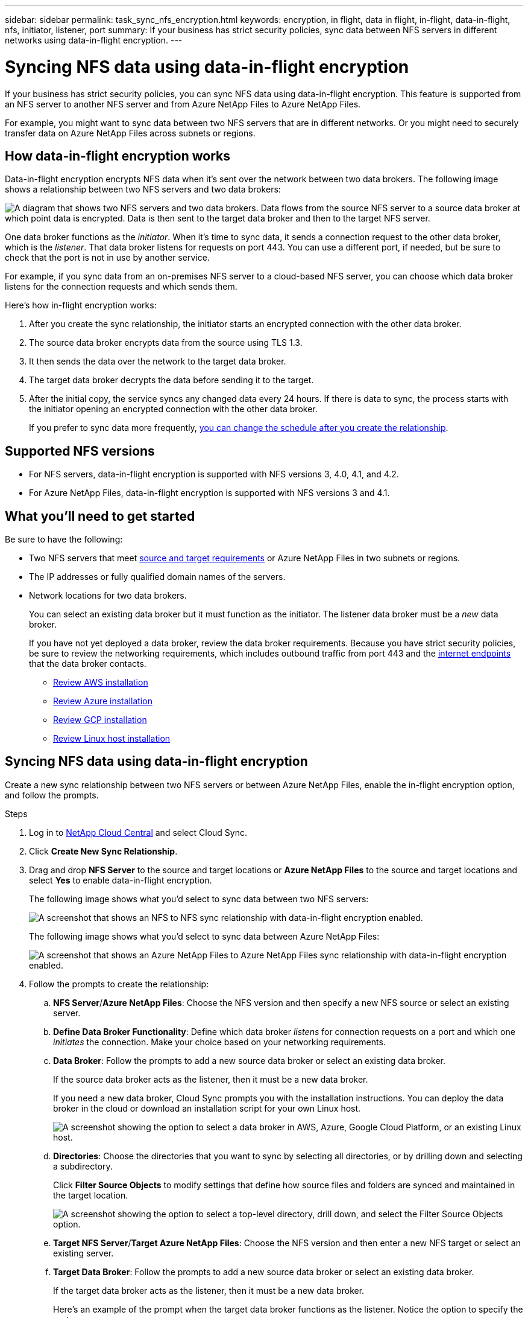 ---
sidebar: sidebar
permalink: task_sync_nfs_encryption.html
keywords: encryption, in flight, data in flight, in-flight, data-in-flight, nfs, initiator, listener, port
summary: If your business has strict security policies, sync data between NFS servers in different networks using data-in-flight encryption.
---

= Syncing NFS data using data-in-flight encryption
:hardbreaks:
:nofooter:
:icons: font
:linkattrs:
:imagesdir: ./media/

If your business has strict security policies, you can sync NFS data using data-in-flight encryption. This feature is supported from an NFS server to another NFS server and from Azure NetApp Files to Azure NetApp Files.

For example, you might want to sync data between two NFS servers that are in different networks. Or you might need to securely transfer data on Azure NetApp Files across subnets or regions.

== How data-in-flight encryption works

Data-in-flight encryption encrypts NFS data when it's sent over the network between two data brokers. The following image shows a relationship between two NFS servers and two data brokers:

image:diagram_nfs_encryption.gif["A diagram that shows two NFS servers and two data brokers. Data flows from the source NFS server to a source data broker at which point data is encrypted. Data is then sent to the target data broker and then to the target NFS server."]

One data broker functions as the _initiator_. When it’s time to sync data, it sends a connection request to the other data broker, which is the _listener_. That data broker listens for requests on port 443. You can use a different port, if needed, but be sure to check that the port is not in use by another service.

For example, if you sync data from an on-premises NFS server to a cloud-based NFS server, you can choose which data broker listens for the connection requests and which sends them.

Here's how in-flight encryption works:

. After you create the sync relationship, the initiator starts an encrypted connection with the other data broker.

. The source data broker encrypts data from the source using TLS 1.3.

. It then sends the data over the network to the target data broker.

. The target data broker decrypts the data before sending it to the target.

. After the initial copy, the service syncs any changed data every 24 hours. If there is data to sync, the process starts with the initiator opening an encrypted connection with the other data broker.
+
If you prefer to sync data more frequently, link:task_sync_managing_relationships.html#changing-the-settings-for-a-sync-relationship[you can change the schedule after you create the relationship].

== Supported NFS versions

* For NFS servers, data-in-flight encryption is supported with NFS versions 3, 4.0, 4.1, and 4.2.
* For Azure NetApp Files, data-in-flight encryption is supported with NFS versions 3 and 4.1.

== What you'll need to get started

Be sure to have the following:

* Two NFS servers that meet link:reference_sync_requirements.html#source-and-target-requirements[source and target requirements] or Azure NetApp Files in two subnets or regions.

* The IP addresses or fully qualified domain names of the servers.

* Network locations for two data brokers.
+
You can select an existing data broker but it must function as the initiator. The listener data broker must be a _new_ data broker.
+
If you have not yet deployed a data broker, review the data broker requirements. Because you have strict security policies, be sure to review the networking requirements, which includes outbound traffic from port 443 and the link:reference_sync_networking.html[internet endpoints] that the data broker contacts.
+
** link:task_sync_installing_aws.html[Review AWS installation]
** link:task_sync_installing_azure.html[Review Azure installation]
** link:task_sync_installing_gcp.html[Review GCP installation]
** link:task_sync_installing_linux.html[Review Linux host installation]

== Syncing NFS data using data-in-flight encryption

Create a new sync relationship between two NFS servers or between Azure NetApp Files, enable the in-flight encryption option, and follow the prompts.

.Steps

. Log in to http://cloud.netapp.com[NetApp Cloud Central^] and select Cloud Sync.

. Click *Create New Sync Relationship*.

. Drag and drop *NFS Server* to the source and target locations or *Azure NetApp Files* to the source and target locations and select *Yes* to enable data-in-flight encryption.
+
The following image shows what you'd select to sync data between two NFS servers:
+
image:screenshot_nfs_encryption.gif["A screenshot that shows an NFS to NFS sync relationship with data-in-flight encryption enabled."]
+
The following image shows what you'd select to sync data between Azure NetApp Files:
+
image:screenshot_anf_encryption.gif["A screenshot that shows an Azure NetApp Files to Azure NetApp Files sync relationship with data-in-flight encryption enabled."]

. Follow the prompts to create the relationship:

.. *NFS Server*/*Azure NetApp Files*: Choose the NFS version and then specify a new NFS source or select an existing server.

.. *Define Data Broker Functionality*: Define which data broker _listens_ for connection requests on a port and which one _initiates_ the connection. Make your choice based on your networking requirements.

.. *Data Broker*: Follow the prompts to add a new source data broker or select an existing data broker.
+
If the source data broker acts as the listener, then it must be a new data broker.
+
If you need a new data broker, Cloud Sync prompts you with the installation instructions. You can deploy the data broker in the cloud or download an installation script for your own Linux host.
+
image:screenshot_data_broker.gif["A screenshot showing the option to select a data broker in AWS, Azure, Google Cloud Platform, or an existing Linux host."]

.. *Directories*: Choose the directories that you want to sync by selecting all directories, or by drilling down and selecting a subdirectory.
+
Click *Filter Source Objects* to modify settings that define how source files and folders are synced and maintained in the target location.
+
image:screenshot_directories.gif["A screenshot showing the option to select a top-level directory, drill down, and select the Filter Source Objects option."]

.. *Target NFS Server*/*Target Azure NetApp Files*: Choose the NFS version and then enter a new NFS target or select an existing server.

.. *Target Data Broker*: Follow the prompts to add a new source data broker or select an existing data broker.
+
If the target data broker acts as the listener, then it must be a new data broker.
+
Here's an example of the prompt when the target data broker functions as the listener. Notice the option to specify the port.
+
image:screenshot_nfs_encryption_listener.gif["A screenshot showing the option to specify a port on the listener data broker."]

.. *Target Directories*: Select a top-level directory, or drill down to select an existing subdirectory or to create a new folder inside an export.

.. *Settings*: Define how source files and folders are synced and maintained in the target location.

.. *Review*: Review the details of the sync relationship and then click **Create Relationship**.
+
image:screenshot_nfs_encryption_review.gif["A screenshot showing the review screen. It shows the NFS servers, data brokers, and networking information about each."]

.Result

Cloud Sync starts creating the new sync relationship. When it's done, click *View in Dashboard* to view details about the new relationship.
